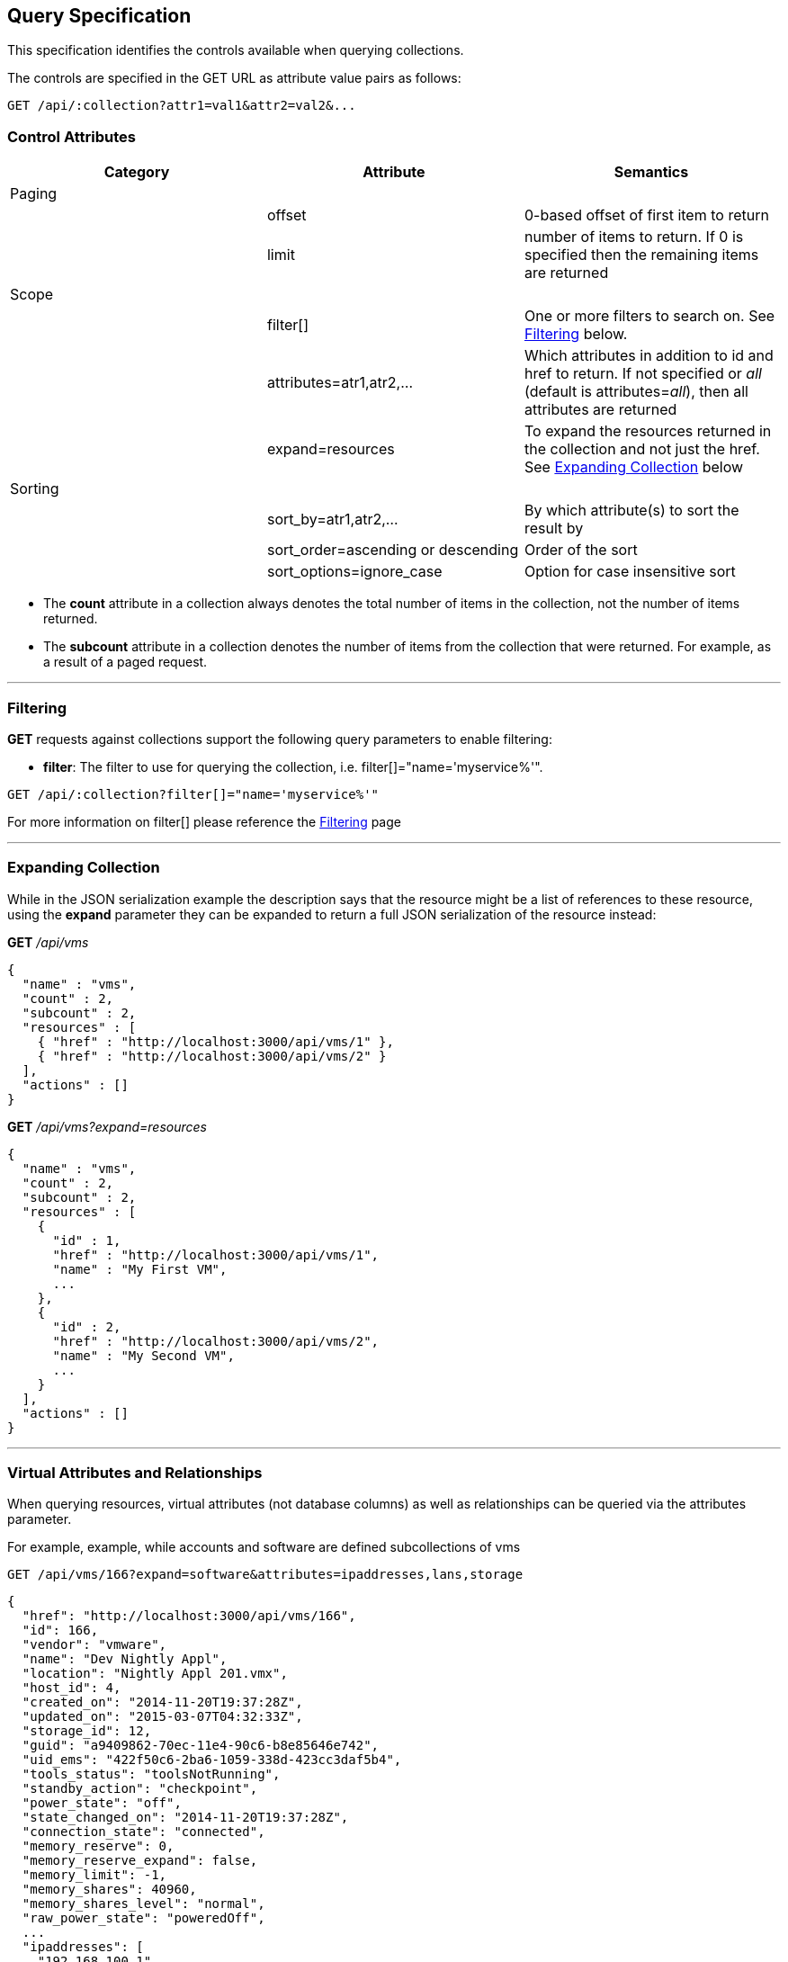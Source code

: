 
[[query-specification]]
== Query Specification

This specification identifies the controls available when querying
collections.

The controls are specified in the GET URL as attribute value pairs as
follows:

----
GET /api/:collection?attr1=val1&attr2=val2&...
----

[[control-attributes]]
=== Control Attributes

[cols=",,",options="header",]
|=======================================================================
|Category |Attribute |Semantics
|Paging | |
| |offset |0-based offset of first item to return
| |limit |number of items to return. If 0 is specified then the remaining items are returned
|Scope | |
| |filter[] |One or more filters
to search on. See <<filtering,Filtering>> below.
| |attributes=atr1,atr2,... |Which attributes
in addition to id and href to return. If not specified or _all_ (default is
attributes=_all_), then all attributes are returned
| |expand=resources |To expand the resources
returned in the collection and not just the href. See
<<expanding-collection,Expanding Collection>> below
|Sorting | |
| |sort_by=atr1,atr2,... |By which attribute(s) to sort the result by
| |sort_order=ascending or descending |Order of the sort
| |sort_options=ignore_case |Option for case insensitive sort
|=======================================================================

* The *count* attribute in a collection always denotes the total number
of items in the collection, not the number of items returned.
* The *subcount* attribute in a collection denotes the number of items
from the collection that were returned. For example, as a result of a
paged request.

'''''

[[filtering]]
=== Filtering

*GET* requests against collections support the following query parameters to enable filtering:

* *filter*: The filter to use for querying the collection, i.e.
filter[]="name='myservice%'".

----
GET /api/:collection?filter[]="name='myservice%'"
----

For more information on filter[] please reference the 
link:filtering.html[Filtering] page

'''''

[[expanding-collection]]
=== Expanding Collection

While in the JSON serialization example the description says that the
resource might be a list of references to these resource, using the
*expand* parameter they can be expanded to return a full JSON
serialization of the resource instead:

*GET* _/api/vms_

[source,json]
----
{
  "name" : "vms",
  "count" : 2,
  "subcount" : 2,
  "resources" : [
    { "href" : "http://localhost:3000/api/vms/1" },
    { "href" : "http://localhost:3000/api/vms/2" }
  ],
  "actions" : []
}
----

*GET* _/api/vms?expand=resources_

[source,json]
----
{
  "name" : "vms",
  "count" : 2,
  "subcount" : 2,
  "resources" : [
    {
      "id" : 1,
      "href" : "http://localhost:3000/api/vms/1",
      "name" : "My First VM",
      ...
    },
    {
      "id" : 2,
      "href" : "http://localhost:3000/api/vms/2",
      "name" : "My Second VM",
      ...
    }
  ],
  "actions" : []
}
----

'''''

[[virtual-attributes-and-relationships]]
=== Virtual Attributes and Relationships

When querying resources, virtual attributes (not database columns) as well as relationships
can be queried via the attributes parameter.

For example, example, while accounts and software are defined subcollections of vms


----
GET /api/vms/166?expand=software&attributes=ipaddresses,lans,storage
----

[source,json]
----
{
  "href": "http://localhost:3000/api/vms/166",
  "id": 166,
  "vendor": "vmware",
  "name": "Dev Nightly Appl",
  "location": "Nightly Appl 201.vmx",
  "host_id": 4,
  "created_on": "2014-11-20T19:37:28Z",
  "updated_on": "2015-03-07T04:32:33Z",
  "storage_id": 12,
  "guid": "a9409862-70ec-11e4-90c6-b8e85646e742",
  "uid_ems": "422f50c6-2ba6-1059-338d-423cc3daf5b4",
  "tools_status": "toolsNotRunning",
  "standby_action": "checkpoint",
  "power_state": "off",
  "state_changed_on": "2014-11-20T19:37:28Z",
  "connection_state": "connected",
  "memory_reserve": 0,
  "memory_reserve_expand": false,
  "memory_limit": -1,
  "memory_shares": 40960,
  "memory_shares_level": "normal",
  "raw_power_state": "poweredOff",
  ...
  "ipaddresses": [
    "192.168.100.1"
  ],
  "lans": [
    {
      "id": 8,
      "switch_id": 6,
      "name": "VM Network",
      "tag": "0",
      "created_on": "2014-11-20T19:37:23Z",
      "updated_on": "2014-11-20T19:37:23Z",
      "uid_ems": "VM Network",
      "computed_allow_promiscuous": false,
      "computed_forged_transmits": true,
      "computed_mac_changes": true
    }
  ],
  "storage": {
    "id": 12,
    "name": "StarM1-Dev",
    "store_type": "VMFS",
    "total_space": 2134061875200,
    "free_space": 385020329984,
    "created_on": "2014-11-20T19:37:22Z",
    "updated_on": "2015-03-09T13:36:05Z",
    "multiplehostaccess": 0,
    "location": "4e43dd32-c6b7543a-32bf-0010187f038c",
    "uncommitted": 845539212800,
    "ems_ref_obj": "--- !ruby/string:VimString\nstr: datastore-15624\nxsiType: :ManagedObjectReference\nvimType: :Datastore\n",
    "directory_hierarchy_supported": true,
    "thin_provisioning_supported": true,
    "raw_disk_mappings_supported": true,
    "master": false,
    "ems_ref": "datastore-15624"
  }
  "software": [
    {
      "href": "http://localhost:3000/api/vms/320/software/1",
      "id": 1,
      "name": "OpenOffice",
      "vendor": "OpenOffice.org",
      "vm_or_template_id": 166
    }
  ]
}
----

As another example, one can query good details on hosts:

----
GET /api/hosts/8?attributes=custom_attributes,ext_management_system,resource_pools,storages,vms,hardware
----

of course, one needs to be careful with queries like these as list of vms for a host could be quite large.


Virtual attributes can also be queried from one-to-one relationships via the dot notation as follows:

----
GET /api/hosts/8?attributes=ext_management_system.id,ext_management_system.guid,ext_management_system.name
----

[source,json]
----
{
  "href": "http://localhost:3000/api/hosts/8",
  "id": 8,
  "name": "test1.sample.com",
  "hostname": "test1.sample.com",
  "ipaddress": "test1.sample.com",
  "vmm_vendor": "vmware",
  "vmm_version": "5.0.0",
  "vmm_product": "ESXi",
  "vmm_buildnumber": "515841",
  ...
  "ext_management_system": {
    "name": "vcenter50",
    "guid": "e84e8c58-bdbd-11e4-8983-b8e85646e742",
    "id": 6
  }
}
----

With attributes, database attributes, virtual attributes and relationships can be specified together
as in the following example:

----
GET /api/vms/166?attributes=name,raw_power_state,ipaddresses,storage.name
----

[source,json]
----
{
  "href": "http://localhost:3000/api/vms/166",
  "id": 166,
  "name": "Dev Nightly Appl",
  "raw_power_state": "poweredOff",
  "ipaddresses": [
    "192.168.253.1"
  ],
  "storage": {
    "name": "StarM1-Dev"
  }
}
----

This is helpful when specific information is needed out of resources and helps with response
time when querying large number of resources as in the following example:

[source,data]
----
GET /api/vms?limit=1000&offset=1000&expand=resources&
    attributes=name,raw_power_state,ipaddresses,storage.name
----


